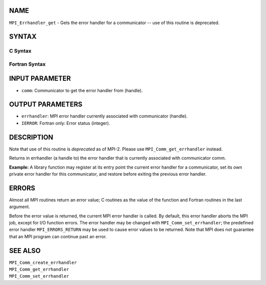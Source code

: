 NAME
----

``MPI_Errhandler_get`` - Gets the error handler for a communicator --
use of this routine is deprecated.

SYNTAX
------

C Syntax
~~~~~~~~

.. code-block:: c
   :linenos:

   #include <mpi.h>
   int MPI_Errhandler_get(MPI_Comm comm, MPI_Errhandler *errhandler)

Fortran Syntax
~~~~~~~~~~~~~~

.. code-block:: fortran
   :linenos:

   INCLUDE 'mpif.h'
   MPI_ERRHANDLER_GET(COMM, ERRHANDLER, IERROR)
   	INTEGER	COMM, ERRHANDLER, IERROR

INPUT PARAMETER
---------------

* ``comm``: Communicator to get the error handler from (handle). 

OUTPUT PARAMETERS
-----------------

* ``errhandler``: MPI error handler currently associated with communicator (handle). 

* ``IERROR``: Fortran only: Error status (integer). 

DESCRIPTION
-----------

Note that use of this routine is *deprecated* as of MPI-2. Please use
``MPI_Comm_get_errhandler`` instead.

Returns in errhandler (a handle to) the error handler that is currently
associated with communicator comm.

**Example:** A library function may register at its entry point the
current error handler for a communicator, set its own private error
handler for this communicator, and restore before exiting the previous
error handler.

ERRORS
------

Almost all MPI routines return an error value; C routines as the value
of the function and Fortran routines in the last argument.

Before the error value is returned, the current MPI error handler is
called. By default, this error handler aborts the MPI job, except for
I/O function errors. The error handler may be changed with
``MPI_Comm_set_errhandler``; the predefined error handler ``MPI_ERRORS_RETURN``
may be used to cause error values to be returned. Note that MPI does not
guarantee that an MPI program can continue past an error.

SEE ALSO
--------

| ``MPI_Comm_create_errhandler``
| ``MPI_Comm_get_errhandler``
| ``MPI_Comm_set_errhandler``
